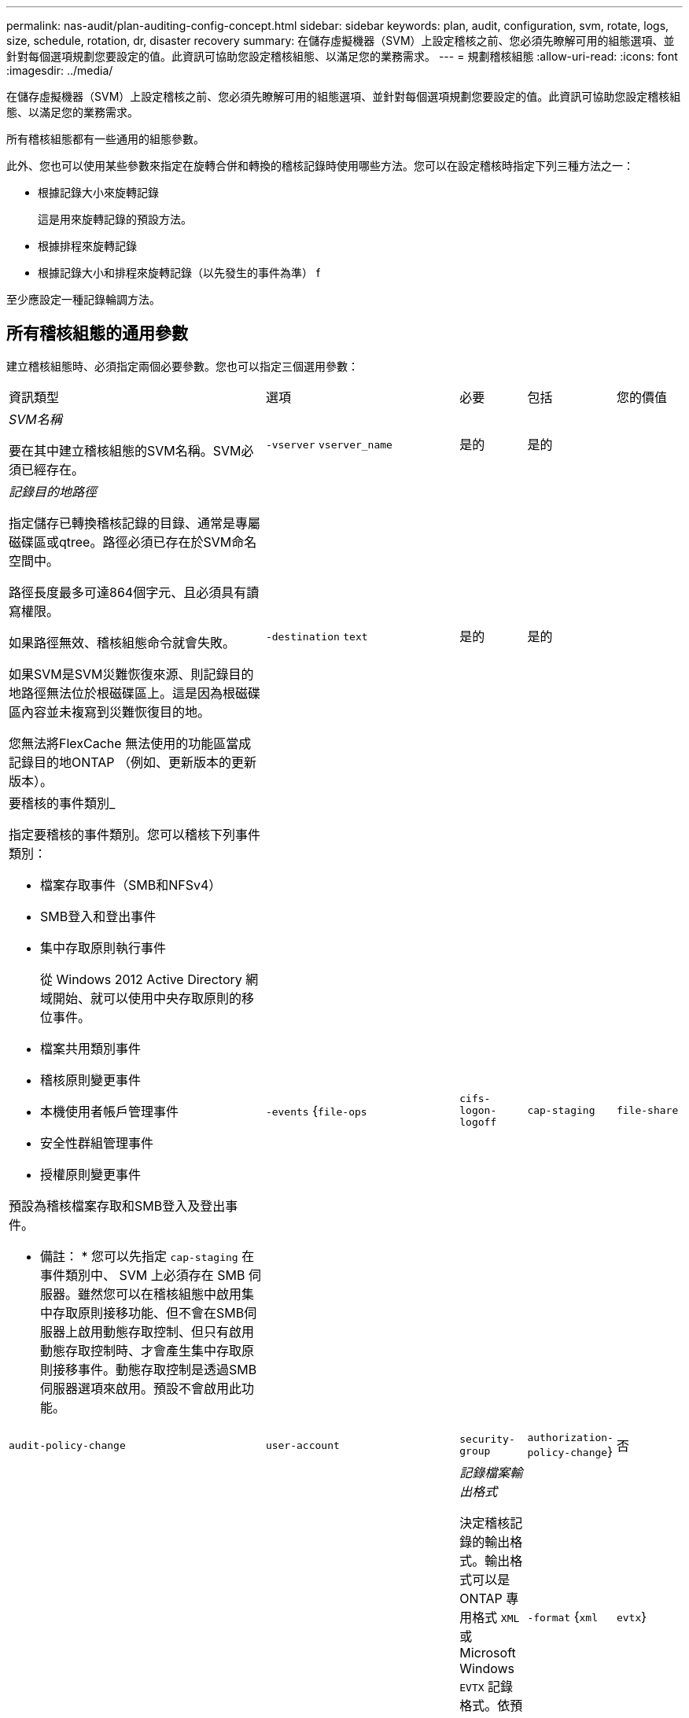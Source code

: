 ---
permalink: nas-audit/plan-auditing-config-concept.html 
sidebar: sidebar 
keywords: plan, audit, configuration, svm, rotate, logs, size, schedule, rotation, dr, disaster recovery 
summary: 在儲存虛擬機器（SVM）上設定稽核之前、您必須先瞭解可用的組態選項、並針對每個選項規劃您要設定的值。此資訊可協助您設定稽核組態、以滿足您的業務需求。 
---
= 規劃稽核組態
:allow-uri-read: 
:icons: font
:imagesdir: ../media/


[role="lead"]
在儲存虛擬機器（SVM）上設定稽核之前、您必須先瞭解可用的組態選項、並針對每個選項規劃您要設定的值。此資訊可協助您設定稽核組態、以滿足您的業務需求。

所有稽核組態都有一些通用的組態參數。

此外、您也可以使用某些參數來指定在旋轉合併和轉換的稽核記錄時使用哪些方法。您可以在設定稽核時指定下列三種方法之一：

* 根據記錄大小來旋轉記錄
+
這是用來旋轉記錄的預設方法。

* 根據排程來旋轉記錄
* 根據記錄大小和排程來旋轉記錄（以先發生的事件為準）
f


[]
====
至少應設定一種記錄輪調方法。

====


== 所有稽核組態的通用參數

建立稽核組態時、必須指定兩個必要參數。您也可以指定三個選用參數：

[cols="40,30,10,10,10"]
|===


| 資訊類型 | 選項 | 必要 | 包括 | 您的價值 


 a| 
_SVM名稱_

要在其中建立稽核組態的SVM名稱。SVM必須已經存在。
 a| 
`-vserver` `vserver_name`
 a| 
是的
 a| 
是的
 a| 



 a| 
_記錄目的地路徑_

指定儲存已轉換稽核記錄的目錄、通常是專屬磁碟區或qtree。路徑必須已存在於SVM命名空間中。

路徑長度最多可達864個字元、且必須具有讀寫權限。

如果路徑無效、稽核組態命令就會失敗。

如果SVM是SVM災難恢復來源、則記錄目的地路徑無法位於根磁碟區上。這是因為根磁碟區內容並未複寫到災難恢復目的地。

您無法將FlexCache 無法使用的功能區當成記錄目的地ONTAP （例如、更新版本的更新版本）。
 a| 
`-destination` `text`
 a| 
是的
 a| 
是的
 a| 



 a| 
要稽核的事件類別_

指定要稽核的事件類別。您可以稽核下列事件類別：

* 檔案存取事件（SMB和NFSv4）
* SMB登入和登出事件
* 集中存取原則執行事件
+
從 Windows 2012 Active Directory 網域開始、就可以使用中央存取原則的移位事件。

* 檔案共用類別事件
* 稽核原則變更事件
* 本機使用者帳戶管理事件
* 安全性群組管理事件
* 授權原則變更事件


預設為稽核檔案存取和SMB登入及登出事件。

* 備註： * 您可以先指定 `cap-staging` 在事件類別中、 SVM 上必須存在 SMB 伺服器。雖然您可以在稽核組態中啟用集中存取原則接移功能、但不會在SMB伺服器上啟用動態存取控制、但只有啟用動態存取控制時、才會產生集中存取原則接移事件。動態存取控制是透過SMB伺服器選項來啟用。預設不會啟用此功能。
 a| 
`-events` {`file-ops`|`cifs-logon-logoff`|`cap-staging`|`file-share`|`audit-policy-change`|`user-account`|`security-group`|`authorization-policy-change`}
 a| 
否
 a| 
 a| 



 a| 
_記錄檔案輸出格式_

決定稽核記錄的輸出格式。輸出格式可以是 ONTAP 專用格式 `XML` 或 Microsoft Windows `EVTX` 記錄格式。依預設、輸出格式為 `EVTX`。
 a| 
`-format` {`xml`|`evtx`}
 a| 
否
 a| 
 a| 



 a| 
_記錄檔案旋轉限制_

決定要保留多少稽核記錄檔、然後再將最舊的記錄檔轉出。例如、如果您輸入的值 `5`，最後五個記錄檔會保留。

的值 `0` 表示保留所有記錄檔。預設值為 0 。
 a| 
`-rotate-limit` `integer`
 a| 
否
 a| 
 a| 

|===


== 用於判斷何時旋轉稽核事件記錄的參數

*根據記錄大小旋轉記錄*

預設值是根據大小來旋轉稽核記錄。

* 預設記錄大小為100 MB
* 如果您要使用預設的記錄檔旋轉方法和預設的記錄檔大小、則不需要設定任何特定的記錄檔旋轉參數。
* 如果您想要根據記錄檔大小來旋轉稽核記錄檔、請使用下列命令來取消設定 `-rotate-schedule-minute` 參數： `vserver audit modify -vserver vs0 -destination / -rotate-schedule-minute -`


如果您不想使用預設記錄大小、可以設定 `-rotate-size` 指定自訂記錄大小的參數：

[cols="40,30,10,10,10"]
|===


| 資訊類型 | 選項 | 必要 | 包括 | 您的價值 


 a| 
_記錄檔案大小限制_

決定稽核記錄檔大小限制。
 a| 
`-rotate-size` {`integer`[kb|MB|GB|TB|PB]}
 a| 
否
 a| 
 a| 

|===
*根據排程旋轉記錄*

如果您選擇根據排程來旋轉稽核記錄、您可以使用任何組合的時間型旋轉參數來排程記錄輪調。

* 如果您使用時間型旋轉、則會使用 `-rotate-schedule-minute` 參數為必填。
* 所有其他的時間型旋轉參數都是選用的。
* 旋轉排程是使用所有與時間相關的值來計算。
+
例如、如果您只指定 `-rotate-schedule-minute` 參數時、稽核記錄檔會根據一週中所有天所指定的分鐘數、在一年中所有月份的所有小時內進行旋轉。

* 如果只指定一或兩個時間型旋轉參數（例如、 `-rotate-schedule-month` 和 `-rotate-schedule-minutes`）、記錄檔會根據您在一週的所有天、所有時間、但僅在指定的月份內所指定的分鐘值來旋轉。
+
例如、您可以指定稽核日誌在一月、三月和八月的所有週一、週三和週六上午10：30進行輪調

* 如果您同時指定兩者的值 `-rotate-schedule-dayofweek` 和 `-rotate-schedule-day`的問題。
+
例如、如果您指定 `-rotate-schedule-dayofweek` 星期五和 `-rotate-schedule-day` 截至 13 日、稽核記錄將會在每週五和指定月份的第 13 天、而不只是在每週五的第 13 天輪調。

* 如果您想要根據排程來旋轉稽核記錄檔、請使用下列命令來取消設定 `-rotate-size` 參數： `vserver audit modify -vserver vs0 -destination / -rotate-size -`


您可以使用下列可用稽核參數清單、來決定要使用哪些值來設定稽核事件記錄輪調的排程：

[cols="40,30,10,10,10"]
|===


| 資訊類型 | 選項 | 必要 | 包括 | 您的價值 


 a| 
_記錄輪調排程：月_

決定每月循環稽核記錄的排程。

有效值為 `January` 透過 `December`和 `all`。例如、您可以指定稽核日誌在1月、3月和8月期間輪調。
 a| 
`-rotate-schedule-month` `chron_month`
 a| 
否
 a| 
 a| 



 a| 
_記錄輪調排程：週中日_

決定每日（一週中的某天）排程以循環稽核記錄。

有效值為 `Sunday` 透過 `Saturday`和 `all`。例如、您可以指定稽核日誌在週二和週五、或一週中的所有日子循環顯示。
 a| 
`-rotate-schedule-dayofweek` `chron_dayofweek`
 a| 
否
 a| 
 a| 



 a| 
_記錄輪調排程：天_

決定每月的日期排程、以循環稽核記錄。

有效值範圍從 `1` 透過 `31`。例如、您可以指定稽核日誌在每月的第10天和第20天、或每月的所有天進行旋轉。
 a| 
`-rotate-schedule-day` `chron_dayofmonth`
 a| 
否
 a| 
 a| 



 a| 
_記錄輪調排程：hour _

決定每小時循環稽核記錄的排程。

有效值範圍從 `0` （午夜）至 `23` （下午 11 ： 00 ）。指定 `all` 每小時輪換稽核記錄。例如、您可以指定稽核日誌的旋轉時間為6（上午6點）和18（下午6點）。
 a| 
`-rotate-schedule-hour` `chron_hour`
 a| 
否
 a| 
 a| 



 a| 
_記錄輪調排程：分_

決定稽核日誌的分鐘排程。

有效值範圍從 `0` 至 `59`。例如、您可以指定稽核日誌在30分鐘內旋轉。
 a| 
`-rotate-schedule-minute` `chron_minute`
 a| 
是、如果設定排程型記錄輪調、則為否
 a| 
 a| 

|===
*根據記錄大小和排程來旋轉記錄*

您可以選擇根據記錄大小和排程來旋轉記錄檔、方法是同時設定 `-rotate-size` 參數和時間型旋轉參數。例如： IF `-rotate-size` 設為 10 MB 、且 `-rotate-schedule-minute` 設為 15 、當記錄檔大小達到 10 MB 或每小時 15 分鐘（以先發生的事件為準）時、記錄檔會旋轉。
